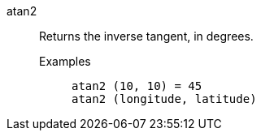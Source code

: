 [#atan2]
atan2::
  Returns the inverse tangent, in degrees.
Examples;;
+
----
atan2 (10, 10) = 45
atan2 (longitude, latitude)
----
